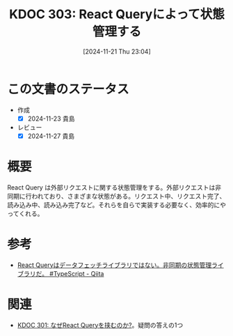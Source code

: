 :properties:
:ID: 20241121T230434
:mtime:    20241127233354
:ctime:    20241121230442
:end:
#+title:      KDOC 303: React Queryによって状態管理する
#+date:       [2024-11-21 Thu 23:04]
#+filetags:   :permanent:
#+identifier: 20241121T230434

* この文書のステータス
- 作成
  - [X] 2024-11-23 貴島
- レビュー
  - [X] 2024-11-27 貴島

* 概要
React Query は外部リクエストに関する状態管理をする。外部リクエストは非同期に行われており、さまざまな状態がある。リクエスト中、リクエスト完了、読み込み中、読み込み完了など。それらを自らで実装する必要なく、効率的にやってくれる。
* 参考
- [[https://qiita.com/taisei-13046/items/05cac3a2b4daeced64aa][React Queryはデータフェッチライブラリではない。非同期の状態管理ライブラリだ。 #TypeScript - Qiita]]
* 関連
- [[id:20241121T225809][KDOC 301: なぜReact Queryを挟むのか?]]。疑問の答えの1つ
